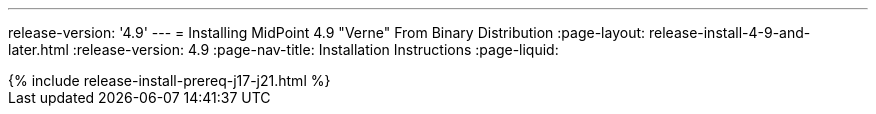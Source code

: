 ---
release-version: '4.9'
---
= Installing MidPoint 4.9 "Verne" From Binary Distribution
:page-layout: release-install-4-9-and-later.html
:release-version: 4.9
:page-nav-title: Installation Instructions
:page-liquid:

++++
{% include release-install-prereq-j17-j21.html %}
++++
